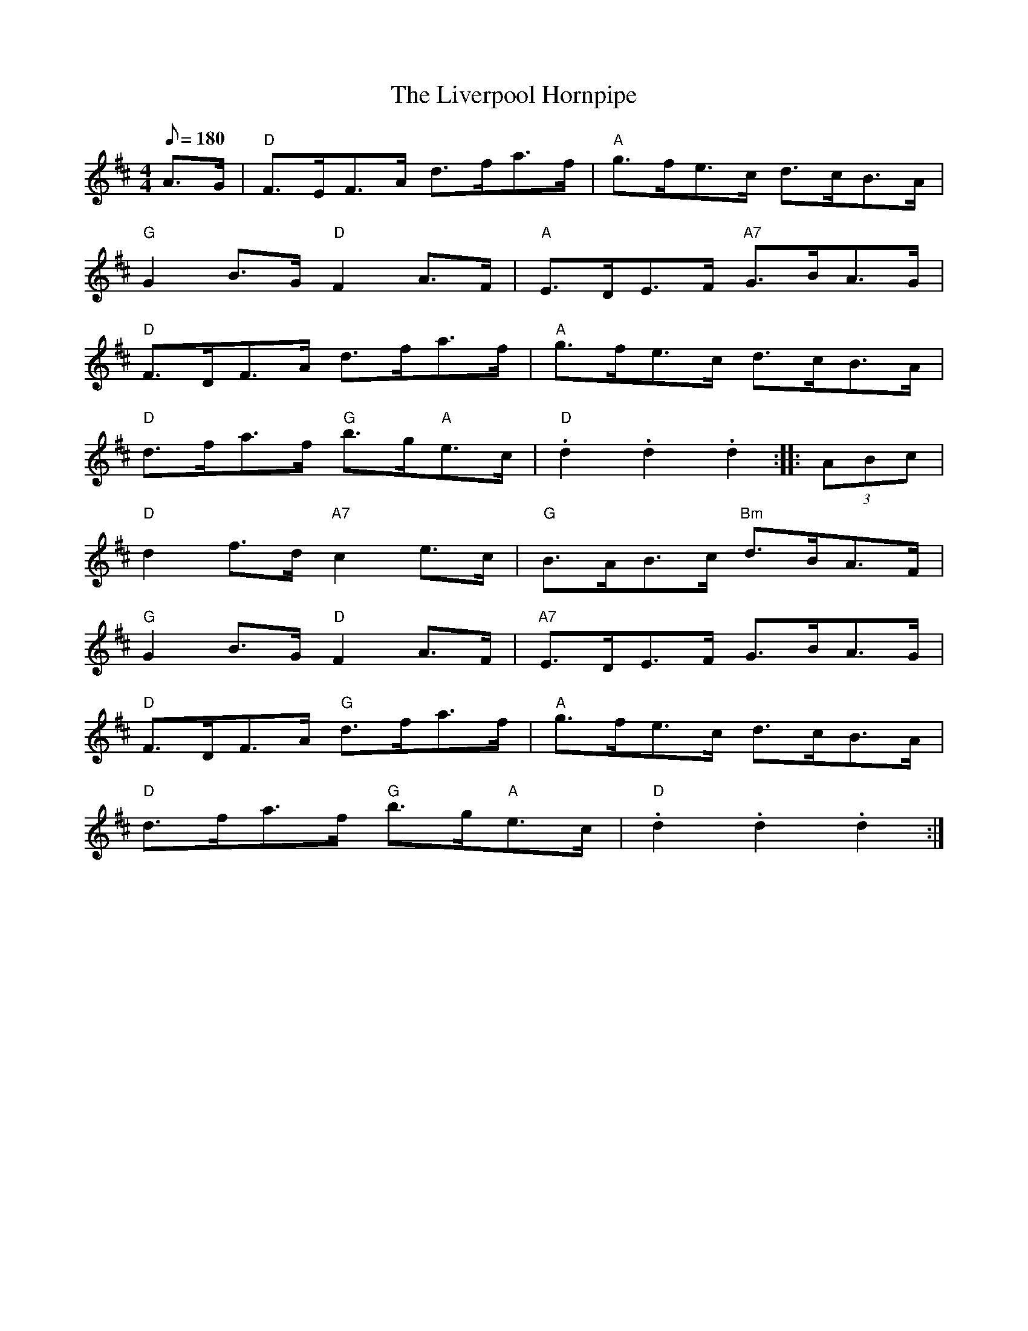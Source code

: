 X: 57
T:Liverpool Hornpipe, The
M:4/4
L:1/8
Q:180
R:Hornpipe
K:D
A>G|"D"F>EF>A d>fa>f|"A"g>fe>c d>cB>A|
"G"G2B>G "D"F2A>F|"A"E>DE>F "A7"G>BA>G|
"D"F>DF>A d>fa>f|"A"g>fe>c d>cB>A|
"D"d>fa>f "G"b>g"A"e>c|"D".d2.d2.d2::(3ABc|
"D"d2f->d "A7"c2e->c|"G"B>AB>c "Bm"d>BA>F|
"G"G2B->G "D"F2A->F|"A7"E>DE>F G>BA>G|
"D"F>DF>A "G"d>fa>f|"A"g>fe>c d>cB>A|
"D"d>fa>f "G"b>g"A"e>c|"D".d2.d2.d2:|
